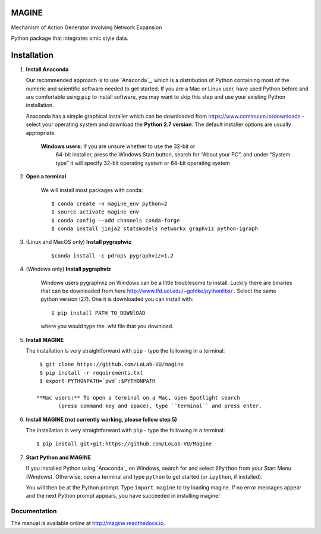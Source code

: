 MAGINE
======

.. image:: https://coveralls.io/repos/github/LoLab-VU/Magine/badge.svg?branch=master
    :target: https://coveralls.io/github/LoLab-VU/Magine?branch=master

.. image:: https://travis-ci.org/LoLab-VU/Magine.svg?branch=master
    :target: https://travis-ci.org/LoLab-VU/Magine

.. image:: https://landscape.io/github/LoLab-VU/Magine/master/landscape.svg?style=flat
   :target: https://landscape.io/github/LoLab-VU/Magine/master

.. image:: https://readthedocs.org/projects/magine/badge/?version=latest
    :target: http://magine.readthedocs.io/en/latest/?badge=latest


Mechanism of Action Generator involving Network Expansion

Python package that integrates omic style data.



Installation
============

1. **Install Anaconda**

   Our recommended approach is to use `Anaconda`_, which is a distribution of
   Python containing most of the numeric and scientific software needed to
   get started. If you are a Mac or Linux user, have used Python before and
   are comfortable using ``pip`` to install software, you may want to skip
   this step and use your existing Python installation.

   Anaconda has a simple graphical installer which can be downloaded from
   https://www.continuum.io/downloads - select your operating system
   and download the **Python 2.7 version**. The default installer options
   are usually appropriate.


        **Windows users:** If you are unsure whether to use the 32-bit or
           64-bit installer, press the Windows Start button, search for “About
           your PC”, and under “System type” it will specify 32-bit operating
           system or 64-bit operating system

2. **Open a terminal**

    We will install most packages with conda::

       $ conda create -n magine_env python=2
       $ source activate magine_env
       $ conda config --add channels conda-forge
       $ conda install jinja2 statsmodels networkx graphviz python-igraph

3. (Linux and MacOS only) **Install pygraphviz**
    ::

     $conda install -c pdrops pygraphviz=1.2


4. (Windows only) **Install pygraphviz**

    Windows users pygraphviz on Windows can be a little troublesome to
    install. Luckily there are binaries that can be downloaded from here
    http://www.lfd.uci.edu/~gohlke/pythonlibs/ . Select the same python version (27).
    One it is downloaded you can install with::

      $ pip install PATH_TO_DOWNlOAD

    where you would type the .whl file that you download.


5. **Install MAGINE**

   The installation is very straightforward with ``pip`` - type the
   following in a terminal::

      $ git clone https://github.com/LoLab-VU/magine
      $ pip install -r requirements.txt
      $ export PYTHONPATH=`pwd`:$PYTHONPATH

     **Mac users:** To open a terminal on a Mac, open Spotlight search
            (press command key and space), type ``terminal`` and press enter.


6. **Install MAGINE (not currently working, please follow step 5)**

   The installation is very straightforward with ``pip`` - type the
   following in a terminal::

      $ pip install git+git:https://github.com/LoLab-VU/Magine

7. **Start Python and MAGINE**

   If you installed Python using `Anaconda`_ on Windows, search for and select
   ``IPython`` from your Start Menu (Windows). Otherwise, open a terminal
   and type ``python`` to get started (or ``ipython``, if installed).

   You will then be at the Python prompt. Type ``import magine`` to try
   loading magine. If no error messages appear and the next Python prompt
   appears, you have succeeded in installing magine!


Documentation
-------------

The manual is available online at http://magine.readthedocs.io.
